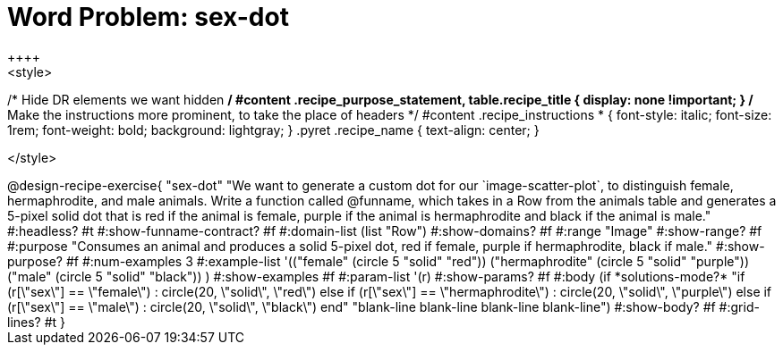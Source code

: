 = Word Problem: sex-dot
++++
<style>
/* Hide DR elements we want hidden */
#content .recipe_purpose_statement, table.recipe_title {
  display: none !important;
}
/* Make the instructions more prominent, to take the place of headers */
#content .recipe_instructions * {
  font-style: italic;
    font-size: 1rem;
    font-weight: bold;
    background: lightgray;
}
.pyret .recipe_name {
    text-align: center;
}

</style>
++++

@design-recipe-exercise{ "sex-dot"
"We want to generate a custom dot for our `image-scatter-plot`, to distinguish female, hermaphrodite, and male animals. Write a function called @funname, which takes in a Row from the animals table and generates a 5-pixel solid dot that is red if the animal is female, purple if the animal is hermaphrodite and black if the animal is male."
  #:headless? #t
  #:show-funname-contract? #f
  #:domain-list (list "Row")
  #:show-domains? #f
  #:range "Image"
  #:show-range? #f
  #:purpose "Consumes an animal and produces a solid 5-pixel dot, red if female, purple if hermaphrodite, black if male."
  #:show-purpose? #f
  #:num-examples 3
  #:example-list '(("female"          (circle 5 "solid" "red"))
                   ("hermaphrodite"   (circle 5 "solid" "purple"))
                   ("male"            (circle 5 "solid" "black"))
                    )
  #:show-examples #f
  #:param-list '(r)
  #:show-params? #f
  #:body (if *solutions-mode?*
"if (r[\"sex\"] == \"female\")                : circle(20, \"solid\", \"red\")
else if (r[\"sex\"] == \"hermaphrodite\")   : circle(20, \"solid\", \"purple\")
else if (r[\"sex\"] == \"male\")            : circle(20, \"solid\", \"black\")
end"
"blank-line
blank-line
blank-line
blank-line")
  #:show-body? #f
  #:grid-lines? #t }
